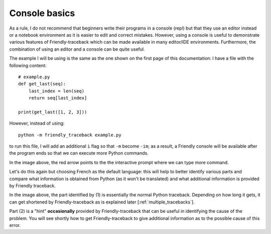 .. _using_repl:

Console basics
===============

As a rule, I do not recommend that beginners write their programs
in a console (repl) but that they use an editor instead or a
notebook environment as it is easier to edit and correct mistakes.
However, using a console is useful to demonstrate various
features of Friendly-traceback which can be made available
in many editor/IDE environments.
Furthermore, the combination of using an editor and a console
can be quite useful.

The example I will be using is the same as the one shown on the
first page of this documentation: I have a file with the
following content::

    # example.py
    def get_last(seq):
        last_index = len(seq)
        return seq[last_index]

    print(get_last([1, 2, 3]))

However, instead of using::

    python -m friendly_traceback example.py

to run this file, I will add an additional ``i`` flag so that ``-m`` become ``-im``;
as a result, a Friendly console will be available after the program ends
so that we can execute more Python commands.

.. image:: images/friendly_interactive_indexerror_en.png
   :scale: 50 %
   :alt: Friendly IndexError interactive example in English

In the image above, the red arrow points to the the interactive prompt
where we can type more command.

Let's do this again but choosing French as the default language: this will
help to better identify various parts and compare what information
is obtained from Python (as it won't be translated) and what additional
information is provided by Friendly traceback.


.. image:: images/friendly_interactive_indexerror_fr.png
   :scale: 50 %
   :alt: Friendly IndexError interactive example in French

In the image above, the part identified by (1) is essentially the normal
Python traceback. Depending on how long it gets, it can get shortened
by Friendly-traceback as is explained later [:ref:`multiple_tracebacks`].

Part (2) is a "hint" **occasionally** provided by Friendly-traceback
that can be useful in identifying the cause of the problem. You will see
shortly how to get Friendly-traceback to give additional information
as to the possible cause of this error.
